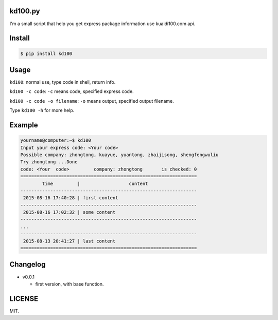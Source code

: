 kd100.py
========

I'm a small script that help you get express package information use kuaidi100.com api.

Install
=======

..  code:: bash

    $ pip install kd100

Usage
=====

``kd100``: normal use, type code in shell, return info.

``kd100 -c code``: ``-c`` means code, specified express code.

``kd100 -c code -o filename``: ``-o`` means output, specified output filename.


Type ``kd100 -h`` for more help.

Example
=======

..  code:: bash

    yourname@computer:~$ kd100
    Input your express code: <Your code>
    Possible company: zhongtong, kuayue, yuantong, zhaijisong, shengfengwuliu
    Try zhongtong ...Done
    code: <Your  code>         company: zhongtong       is checked: 0
    =================================================================
            time         |                  content
    -----------------------------------------------------------------
     2015-08-16 17:40:28 | first content
    -----------------------------------------------------------------
     2015-08-16 17:02:32 | some content
    -----------------------------------------------------------------
    ...
    -----------------------------------------------------------------
     2015-08-13 20:41:27 | last content
    =================================================================

..  image:: http://ww4.sinaimg.cn/large/88e401f0gw1evjtouw9hgj20m20cnjyl.jpg

Changelog
=========

- v0.0.1

  - first version, with base function.

LICENSE
=======

MIT.
